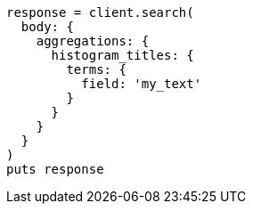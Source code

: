 [source, ruby]
----
response = client.search(
  body: {
    aggregations: {
      histogram_titles: {
        terms: {
          field: 'my_text'
        }
      }
    }
  }
)
puts response
----
